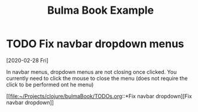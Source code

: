 #+TITLE: Bulma Book Example

* TODO Fix navbar dropdown menus
  [2020-02-28 Fri]

  In navbar menus, dropdown menus are not closing once clicked. You currently
  need to click the mouse to close the menu (does not require the click to be
  performed ont he menu)

  [[file:~/Projects/clojure/bulmaBook/TODOs.org::*Fix
  navbar dropdown][Fix navbar dropdown]]
